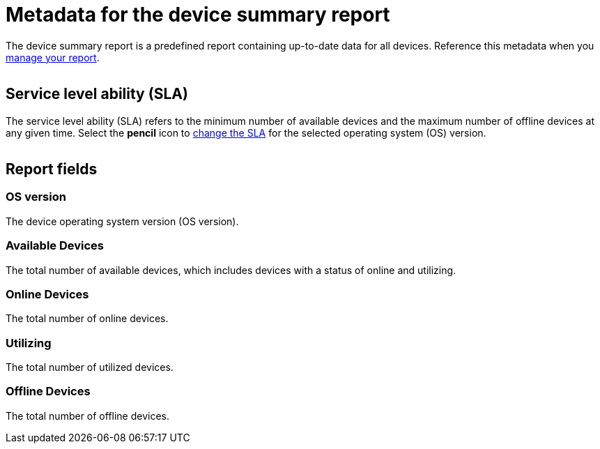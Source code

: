= Metadata for the device summary report
:navtitle: Report metadata

The device summary report is a predefined report containing up-to-date data for all devices. Reference this metadata when you xref:reporting:device-summary-report/use-the-report.adoc[manage your report].

image:$NEW-IMAGE$[width=, alt=""]

== Service level ability (SLA)

The service level ability (SLA) refers to the minimum number of available devices and the maximum number of offline devices at any given time. Select the *pencil* icon to xref:reporting:device-summary-report/use-the-report.adoc#_change_the_service_level_ability_sla[change the SLA] for the selected operating system (OS) version.

image:$NEW-IMAGE$[width=, alt=""]

== Report fields

=== OS version

The device operating system version (OS version).

=== Available Devices

The total number of available devices, which includes devices with a status of online and utilizing.

=== Online Devices

The total number of online devices.

=== Utilizing

The total number of utilized devices.

=== Offline Devices

The total number of offline devices.
